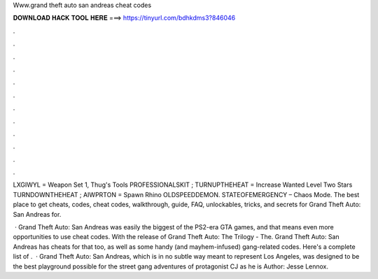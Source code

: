 Www.grand theft auto san andreas cheat codes



𝐃𝐎𝐖𝐍𝐋𝐎𝐀𝐃 𝐇𝐀𝐂𝐊 𝐓𝐎𝐎𝐋 𝐇𝐄𝐑𝐄 ===> https://tinyurl.com/bdhkdms3?846046



.



.



.



.



.



.



.



.



.



.



.



.

LXGIWYL = Weapon Set 1, Thug's Tools PROFESSIONALSKIT ; TURNUPTHEHEAT = Increase Wanted Level Two Stars TURNDOWNTHEHEAT ; AIWPRTON = Spawn Rhino OLDSPEEDDEMON. STATEOFEMERGENCY – Chaos Mode. The best place to get cheats, codes, cheat codes, walkthrough, guide, FAQ, unlockables, tricks, and secrets for Grand Theft Auto: San Andreas for.

 · Grand Theft Auto: San Andreas was easily the biggest of the PS2-era GTA games, and that means even more opportunities to use cheat codes. With the release of Grand Theft Auto: The Trilogy - The. Grand Theft Auto: San Andreas has cheats for that too, as well as some handy (and mayhem-infused) gang-related codes. Here's a complete list of .  · Grand Theft Auto: San Andreas, which is in no subtle way meant to represent Los Angeles, was designed to be the best playground possible for the street gang adventures of protagonist CJ as he is Author: Jesse Lennox.
